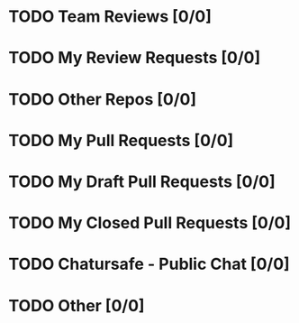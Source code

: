 * TODO Team Reviews [0/0]
* TODO My Review Requests [0/0]
* TODO Other Repos [0/0]
* TODO My Pull Requests [0/0]
* TODO My Draft Pull Requests [0/0]
* TODO My Closed Pull Requests [0/0]
* TODO Chatursafe - Public Chat [0/0]
* TODO Other [0/0]
